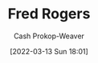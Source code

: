 :PROPERTIES:
:ID:       f95aa4a2-494d-49e9-aa6f-6bcd0e3e759f
:LAST_MODIFIED: [2023-09-05 Tue 20:18]
:END:
#+title: Fred Rogers
#+hugo_custom_front_matter: :slug "f95aa4a2-494d-49e9-aa6f-6bcd0e3e759f"
#+author: Cash Prokop-Weaver
#+date: [2022-03-13 Sun 18:01]
#+filetags: :person:
* Flashcards :noexport:
:PROPERTIES:
:ANKI_DECK: Default
:END:


